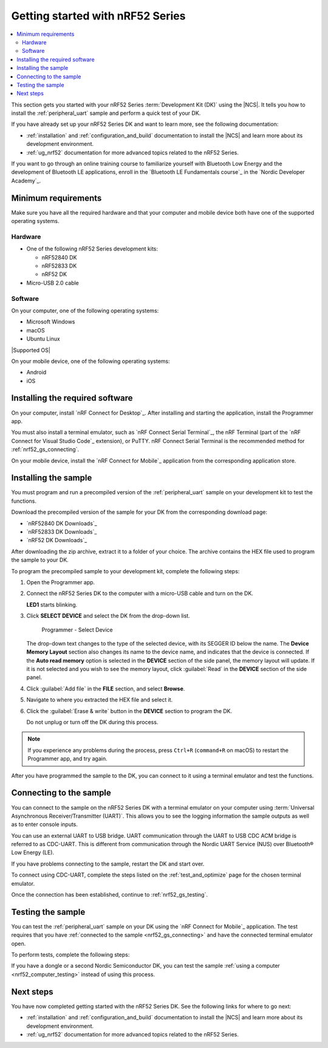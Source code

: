.. _ug_nrf52_gs:

Getting started with nRF52 Series
#################################

.. contents::
   :local:
   :depth: 2

This section gets you started with your nRF52 Series :term:`Development Kit (DK)` using the |NCS|.
It tells you how to install the :ref:`peripheral_uart` sample and perform a quick test of your DK.

If you have already set up your nRF52 Series DK and want to learn more, see the following documentation:

* :ref:`installation` and :ref:`configuration_and_build` documentation to install the |NCS| and learn more about its development environment.
* :ref:`ug_nrf52` documentation for more advanced topics related to the nRF52 Series.

If you want to go through an online training course to familiarize yourself with Bluetooth Low Energy and the development of Bluetooth LE applications, enroll in the `Bluetooth LE Fundamentals course`_ in the `Nordic Developer Academy`_.

.. _nrf52_gs_requirements:

Minimum requirements
********************

Make sure you have all the required hardware and that your computer and mobile device both have one of the supported operating systems.

Hardware
========

* One of the following nRF52 Series development kits:

  * nRF52840 DK
  * nRF52833 DK
  * nRF52 DK

* Micro-USB 2.0 cable

Software
========

On your computer, one of the following operating systems:

* Microsoft Windows
* macOS
* Ubuntu Linux

|Supported OS|

On your mobile device, one of the following operating systems:

* Android
* iOS

.. _nrf52_gs_installing_software:

Installing the required software
********************************

On your computer, install `nRF Connect for Desktop`_.
After installing and starting the application, install the Programmer app.

You must also install a terminal emulator, such as `nRF Connect Serial Terminal`_, the nRF Terminal (part of the `nRF Connect for Visual Studio Code`_ extension), or PuTTY.
nRF Connect Serial Terminal is the recommended method for :ref:`nrf52_gs_connecting`.

On your mobile device, install the `nRF Connect for Mobile`_ application from the corresponding application store.

.. _nrf52_gs_installing_sample:
.. _nrf52_gs_installing_application:

Installing the sample
*********************

You must program and run a precompiled version of the :ref:`peripheral_uart` sample on your development kit to test the functions.

Download the precompiled version of the sample for your DK from the corresponding download page:

* `nRF52840 DK Downloads`_
* `nRF52833 DK Downloads`_
* `nRF52 DK Downloads`_

After downloading the zip archive, extract it to a folder of your choice.
The archive contains the HEX file used to program the sample to your DK.

.. |DK| replace:: nRF52 Series DK

.. program_dk_sample_start

To program the precompiled sample to your development kit, complete the following steps:

1. Open the Programmer app.
#. Connect the |DK| to the computer with a micro-USB cable and turn on the DK.

   **LED1** starts blinking.

#. Click **SELECT DEVICE** and select the DK from the drop-down list.

   .. figure:: ../nrf52/images/programmer_select_device1.png
      :alt: Programmer - Select Device

      Programmer - Select Device

   The drop-down text changes to the type of the selected device, with its SEGGER ID below the name.
   The **Device Memory Layout** section also changes its name to the device name, and indicates that the device is connected.
   If the **Auto read memory** option is selected in the **DEVICE** section of the side panel, the memory layout will update.
   If it is not selected and you wish to see the memory layout, click :guilabel:`Read` in the **DEVICE** section of the side panel.

#. Click :guilabel:`Add file` in the **FILE** section, and select **Browse**.
#. Navigate to where you extracted the HEX file and select it.
#. Click the :guilabel:`Erase & write` button in the **DEVICE** section to program the DK.

   Do not unplug or turn off the DK during this process.

.. note::
   If you experience any problems during the process, press ``Ctrl+R`` (``command+R`` on macOS) to restart the Programmer app, and try again.

.. program_dk_sample_end

After you have programmed the sample to the DK, you can connect to it using a terminal emulator and test the functions.

.. _nrf52_gs_connecting:

Connecting to the sample
************************

.. uart_dk_connect_start

You can connect to the sample on the |DK| with a terminal emulator on your computer using :term:`Universal Asynchronous Receiver/Transmitter (UART)`.
This allows you to see the logging information the sample outputs as well as to enter console inputs.

You can use an external UART to USB bridge.
UART communication through the UART to USB CDC ACM bridge is referred to as CDC-UART.
This is different from communication through the Nordic UART Service (NUS) over Bluetooth® Low Energy (LE).

If you have problems connecting to the sample, restart the DK and start over.

To connect using CDC-UART, complete the steps listed on the :ref:`test_and_optimize` page for the chosen terminal emulator.

.. uart_dk_connect_end

Once the connection has been established, continue to :ref:`nrf52_gs_testing`.

.. _nrf52_gs_testing:

Testing the sample
******************

You can test the :ref:`peripheral_uart` sample on your DK using the `nRF Connect for Mobile`_ application.
The test requires that you have :ref:`connected to the sample <nrf52_gs_connecting>` and have the connected terminal emulator open.

.. testing_dk_start

To perform tests, complete the following steps:

.. tabs::

   .. group-tab:: Android

      1. Make sure the |DK| is connected to the computer with a micro-USB cable and has been turned on (**LED1** is blinking).
      #. Open the nRF Connect for Mobile application on your Android device.
      #. In nRF Connect for Mobile, tap :guilabel:`Scan`.
      #. Find the DK in the list, select it and tap :guilabel:`Connect`.

         The default device name for the Peripheral UART sample is **Nordic_UART_Service**.

      #. When connected, tap the three-dot menu below the device name, and select **Enable CCCDs**.

         This example communicates over Bluetooth Low Energy using the Nordic UART Service (NUS).

         .. figure:: ../nrf52/images/nrf52_enable_cccds.png
            :alt: nRF Connect for Mobile - Enable services option

            nRF Connect for Mobile - Enable services option

      #. Tap the three-dot menu next to **Disconnect** and select **Show log**.
      #. On your computer, in the terminal emulator connected to the sample through CDC-UART, type ``hello`` and send it to the DK.

         The text is sent through the |DK| to your mobile device over a Bluetooth LE link.
         The device displays the text in the nRF Connect for Mobile log:

         .. figure:: ../nrf52/images/nrf52_connect_log.png
            :alt: nRF Connect for Mobile - Text shown in the log

            nRF Connect for Mobile - Text shown in the log

   .. group-tab:: iOS

      1. Make sure the |DK| is connected to the computer with a micro-USB cable and has been turned on (**LED1** is blinking).
      #. Open the nRF Connect for Mobile application on your iOS device.
      #. If the application does not automatically start scanning, tap the **Play** icon in the upper right corner.
      #. Find the DK in the list and tap the corresponding :guilabel:`Connect` button.
         The default device name for the Peripheral UART sample is **Nordic_UART_Service**.

         This opens a new window with information on the device.

      #. In the new window, select the **Client** tab and scroll to the bottom so you can see the **Client Characteristic Configuration** entry.

         .. figure:: ../nrf52/images/nrf52_connect_client_ios.png
            :alt: nRF Connect for Mobile - Client tab

            nRF Connect for Mobile - Client tab

      #. Tap the up arrow button under **Client Characteristic Configuration** to write a value to the sample.

         The **Write Value** window opens.

      #. In this window, select the **Bool** tab and set the toggle to **True**.

         This enables messages sent to the DK to show up in nRF Connect for Mobile.

         .. figure:: ../nrf52/images/nrf52_connect_write_ios.png
            :alt: nRF Connect for Mobile - Write Value window

            nRF Connect for Mobile - Write Value window

      #. Tap **Write** to write the command to the DK.

         The **Write Value** window closes.

      #. Select the **Log** tab.
      #. On your computer, in the terminal emulator connected to the sample through CDC-UART, type ``hello`` and send it to the DK.

         The text is sent through the |DK| to your mobile device over a Bluetooth LE link.
         The device displays the text in the nRF Connect for Mobile log:

         .. figure:: ../nrf52/images/nrf52_connect_log_ios.png
            :alt: nRF Connect for Mobile - Text shown in the log

            nRF Connect for Mobile - Text shown in the log

.. testing_dk_end

If you have a dongle or a second Nordic Semiconductor DK, you can test the sample :ref:`using a computer <nrf52_computer_testing>` instead of using this process.

Next steps
**********

You have now completed getting started with the nRF52 Series DK.
See the following links for where to go next:

* :ref:`installation` and :ref:`configuration_and_build` documentation to install the |NCS| and learn more about its development environment.
* :ref:`ug_nrf52` documentation for more advanced topics related to the nRF52 Series.
